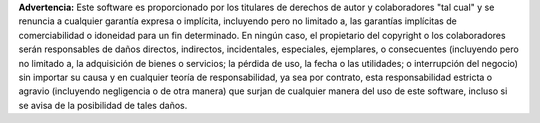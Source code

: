 

**Advertencia:** Este software es proporcionado por los titulares de derechos de autor y colaboradores "tal cual" y se renuncia a cualquier garantía expresa o implícita, incluyendo pero no limitado a, las garantías implícitas de comerciabilidad o idoneidad para un fin determinado. En ningún caso, el propietario del copyright o los colaboradores serán responsables de daños directos, indirectos, incidentales, especiales, ejemplares, o consecuentes (incluyendo pero no limitado a, la adquisición de bienes o servicios; la pérdida de uso, la fecha o las utilidades; o interrupción del negocio) sin importar su causa y en cualquier teoría de responsabilidad, ya sea por contrato, esta responsabilidad estricta o agravio (incluyendo negligencia o de otra manera) que surjan de cualquier manera del uso de este software, incluso si se avisa de la posibilidad de tales daños.
